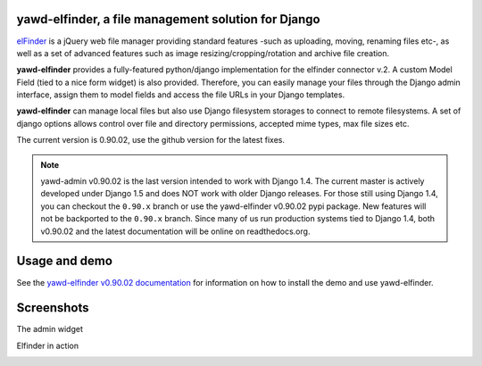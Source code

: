 yawd-elfinder, a file management solution for Django
====================================================

`elFinder`_ is a jQuery web file manager providing standard features -such as 
uploading, moving, renaming files etc-, as well as a set of advanced features
such as image resizing/cropping/rotation and archive file creation.

**yawd-elfinder** provides a fully-featured python/django implementation for the 
elfinder connector v.2. A custom Model Field (tied to a nice form widget) 
is also provided. Therefore, you can easily manage your files 
through the Django admin interface, assign them to model fields and access
the file URLs in your Django templates.

**yawd-elfinder** can manage local files but also use Django filesystem storages to
connect to remote filesystems. A set of django options allows control over
file and directory permissions, accepted mime types, max file sizes etc. 

The current version is 0.90.02, use the github version for the latest fixes.

.. note::
	yawd-admin v0.90.02 is the last version intended to work with
	Django 1.4. The current master is actively developed under Django 1.5
	and does NOT work with older Django releases. For those still using
	Django 1.4, you can checkout the ``0.90.x`` branch or use the yawd-elfinder
	v0.90.02 pypi package. New features will not be backported to the ``0.90.x``
	branch. Since many of us run production systems tied to Django 1.4, both
	v0.90.02 and the latest documentation will be online on readthedocs.org. 

.. _elfinder: http://elfinder.org

Usage and demo
==============

See the `yawd-elfinder v0.90.02 documentation <http://yawd-elfinder.readthedocs.org/en/0.90.x/>`_
for information on how to install the demo and use yawd-elfinder.

Screenshots
===========

The admin widget

.. image:: http://static.yawd.eu/www/yawd-elfinder-widget.jpg

Elfinder in action

.. image:: http://static.yawd.eu/www/yawd-elfinder-rotate.jpg 